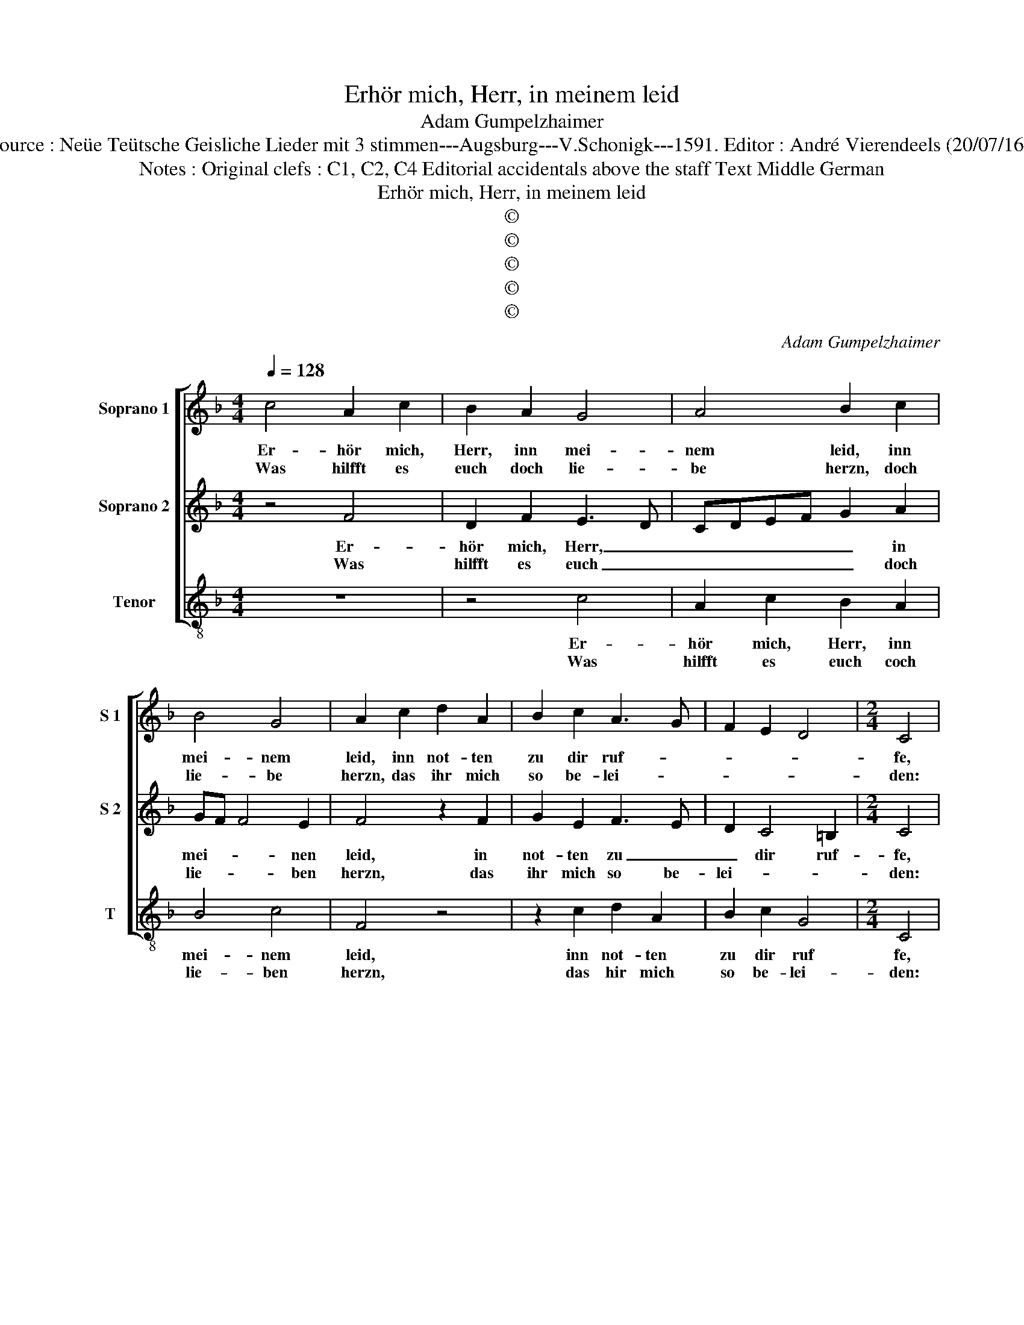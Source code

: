 X:1
T:Erhör mich, Herr, in meinem leid
T:Adam Gumpelzhaimer
T:Source : Neüe Teütsche Geisliche Lieder mit 3 stimmen---Augsburg---V.Schonigk---1591. Editor : André Vierendeels (20/07/16).
T:Notes : Original clefs : C1, C2, C4 Editorial accidentals above the staff Text Middle German
T:Erhör mich, Herr, in meinem leid 
T:©
T:©
T:©
T:©
T:©
C:Adam Gumpelzhaimer
Z:©
%%score [ 1 2 3 ]
L:1/8
Q:1/4=128
M:4/4
K:F
V:1 treble nm="Soprano 1" snm="S 1"
V:2 treble nm="Soprano 2" snm="S 2"
V:3 treble-8 nm="Tenor" snm="T"
V:1
 c4 A2 c2 | B2 A2 G4 | A4 B2 c2 | B4 G4 | A2 c2 d2 A2 | B2 c2 A3 G | F2 E2 D4 |[M:2/4] C4 | %8
w: Er- hör mich,|Herr, inn mei-|nem leid, inn|mei- nem|leid, inn not- ten|zu dir ruf- *||fe,|
w: Was hilfft es|euch doch lie-|be herzn, doch|lie- be|herzn, das ihr mich|so be- lei- *||den:|
[M:4/4] c4 A2 c2 | B2 A2 G4 | A4 B2 c2 | B4 G4 | A2 c2 d2 A2 | B2 c2 A3 G | F2 E2 D4 | C4 z2 G2 | %16
w: sich an Gott|der ge- rech-|tig- keit, ge-|rech- tig-|keit, mein un- schuld|sel- ber bruf- *||fe, du|
w: und schen- det|mich an mei-|nen ehzn, an|mei- nen|ehzn, freu- en- lich|un- be- schei- *||den, wie|
 G2 G2 DEFG | A2 B2 c4 | A4 B2 d2 | A3 B c3 B/A/ | G2 A2 B2 AG | F2 G2 A2 B2 | c2 BA G2 A2 | %23
w: hast mir trost _ _ _|mich offt er-|löst, zu vor|||* inn mei- nen|not- * * * *|
w: lang wolt ihr _ _ _|_ euch ne-|men für, zu|lü- gen euch zu _|keh- ren: die lü- *|* gen liebt und|euch _ _ _ drinn|
 B2 c4 =B2 | c4 z2 G2 | G2 G2 DEFG | A2 B2 c4 | A4 B2 d2 | A3 B c3 B/A/ | G2 A2 B2 AG | %30
w: |ten, kumm|jetzt auch, Herr _ _ _|_ inn no-|ten schwer sei|gnä- * * * *||
w: _ _ _|übt, die|lü- gen liebt _ _ _|_ und euch|drinn übt, nicht|wolt, _ _ _ _|_ nicht wolt, _ _|
 F2 G2 A2 B2 | c2 BA G2 A2 | B2 c4 =B2 | !fermata!c8 |] %34
w: * dig, hör mein|be- * * * *||ten.|
w: _ nicht wolt die|War- * * * heit|hö- * *|ren.|
V:2
 z4 F4 | D2 F2 E3 D | CDEF G2 A2 | GF F4 E2 | F4 z2 F2 | G2 E2 F3 E | D2 C4 =B,2 |[M:2/4] C4 | %8
w: Er-|hör mich, Herr, _|_ _ _ _ _ in|mei- * * nen|leid, in|not- ten zu _|_ dir ruf-|fe,|
w: Was|hilfft es euch _|_ _ _ _ _ doch|lie- * * ben|herzn, das|ihr mich so be-|lei- * *|den:|
[M:4/4] z4 F4 | D2 F2 E3 D | CDEF G2 A2 | GF F4 E2 | F4 z2 F2 | G2 E2 F3 E | D2 C4 =B,2 | %15
w: sich|an Gott der _|_ _ _ _ _ ge-|rech- * * tig-|keit, mein|un- schuld sel- *|* ber bruf-|
w: und|schen- det mich _|_ _ _ _ _ den,|an _ mei- nen|ehzn, freu-|en- lich un- be-|schei- * *|
 C2 E2 E2 E2 | DCDE FGAB | c2 B2 A2 G2- | G2 ^F2 G4 | z4 z2 A2 | E3 F G2 FE | D2 E2 F2 ED | %22
w: fe, du hast mit|trost _ _ _ _ _ _ _|_ mich offt _|_ er- löst,|zu-|vor _ _ _ _||
w: den, wie lang wolt|ihr _ _ _ _ _ _ _|_ euch ne- *|* men für,|zur|lü- * * gen _|liebt, die lü- gen _|
 C2 D2 E2 F2 | E2 DC D4 | E2 E2 E2 E2 | DCDE FGAB | c2 B2 A2 G2- | G2 ^F2 G4 | z4 z2 A2 | %29
w: * inn mei- nen|not- * * *|ten, kumm jetzt auch,|Herr _ _ _ _ _ _ _|_ inn no- *|* ten schwer,|sei|
w: liebt und euch drinn|_ _ _ _|übt, die lü- gen|liebt _ _ _ _ _ _ _|_ und euch _|_ drinn übt,|nicht|
 E3 F G2 FE | D2 E2 F2 ED | C2 D2 E2 F2 | E2 DC D4 | !fermata!E8 |] %34
w: gnä- * * * *||* dig, hör mein|be- * * *|ten.|
w: wolt, _ _ _ _|_ nicht wolt die _|War- heit hö- *||ren.|
V:3
 z8 | z4 c4 | A2 c2 B2 A2 | B4 c4 | F4 z4 | z2 c2 d2 A2 | B2 c2 G4 |[M:2/4] C4 |[M:4/4] z8 | %9
w: |Er-|hör mich, Herr, inn|mei- nem|leid,|inn not- ten|zu dir ruf|fe,||
w: |Was|hilfft es euch coch|lie- ben|herzn,|das hir mich|so be- lei-|den:||
 z4 c4 | A2 c2 B2 A2 | B4 c4 | F4 z4 | z2 c2 d2 A2 | B2 c2 G4 | C2 c2 c2 c2 | GABc d3 c/B/ | %17
w: sich|an Gott der ge-|rech- tig-|keit,|mein un- schuld|sel- ber bruf-|fe, du hast mit|trost _ _ _ _ _ _|
w: und|schen- det mich an|mei- nen|ehzn,|freu- en- lich|un- be- schei-|den, wie lang wolt|ihr _ _ _ _ _ _|
 A2 G2 c4 | d4 G4 | z2 d2 A3 B | c2 BA G2 A2 | B2 AG F2 G2 | A2 B2 c2 F2 | G8 | C2 c2 c2 c2 | %25
w: _ mich offt|er- löst,|zu- voz _|||* inn mei- nen|not-|ten, kumm jetzt auch,|
w: _ euch ne-|men für,|zur lü- gen|euch zu _ keh- ren,|die lü- * * gen|liebt und euch _|drinn|übt, die lü- gen|
 GABc d3 c/B/ | A2 G2 c4 | d4 G4 | z2 d2 A3 B | c2 BA G2 A2 | B2 AG F2 G2 | A2 B2 c2 F2 | G8 | %33
w: Herr _ _ _ _ _ _|_ inn no-|ten schwer,|sei gnä- *|||* dig, hör mein|be-|
w: liebt _ _ _ _ _ _|_ und euch|drinn übt,|nicht wolt, _|_ _ _ _ nicht|wolt, _ _ _ nicht|wolt die War- heit|hö-|
 !fermata!C8 |] %34
w: ten.|
w: ren.|

